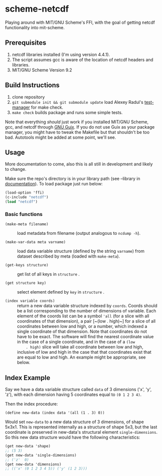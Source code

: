 * scheme-netcdf

Playing around with MIT/GNU Scheme's FFI, with the goal of getting netcdf functionality into mit-scheme.

** Prerequisites

1. netcdf libraries installed (I'm using version 4.4.1).
2. The script assumes gcc is aware of the location of netcdf headers and
   libraries.
3. MIT/GNU Scheme Version 9.2

** Build Instructions

1. clone repository
2. ~git submodule init && git submodule update~ load Alexey Radul's
      [[https://github.com/axch/test-manager][test-manager]] for make check.
3. ~make check~ builds package and runs some simple tests.

Note that everything /should/ just work if you installed MIT/GNU Scheme,
gcc, and netcdf through [[https://www.gnu.org/software/guix/][GNU Guix]]. If you do not use Guix as your package
manager, you might have to tweak the Makefile but that shouldn't be too
bad. Autotools might be added at some point, we'll see.

** Usage 
More documentation to come, also this is all still in development and
likely to change.

Make sure the repo's directory is in your library path (see --library in
[[info:mit-scheme-user#Unix%20Installation][documentation]]). To load package just run below:

#+BEGIN_SRC scheme
  (load-option 'ffi)
  (c-include "netcdf")
  (load "netcdf")
#+END_SRC

*** Basic functions

- ~(make-meta filename)~ :: load metadata from filename (output
     analogous to ~ncdump -h~).

- ~(make-var-data meta varname)~ :: load data variable structure
     (defined by the string ~varname~) from dataset described by meta
     (loaded with ~make-meta~).

- ~(get-keys structure)~ :: get list of all keys in ~structure~ .

- ~(get structure key)~ :: select element defined by ~key~ in
     ~structure~ .

- ~(index variable coords)~ :: return a new data variable structure
     indexed by ~coords~. Coords should be a list corresponding to the
     number of dimensions of variable. Each element of the coords list
     can be a symbol ~'all~ (for a slice with all coordinates of that
     dimension), a pair [~(low . high)~] for a slice of all coordinates
     between low and high, or a number, which indexed a single
     coordinate of that dimension. Note that coordinates do not have to
     be exact. The software will find the nearest coordinate value in
     the case of a single coordinate, and in the case of a ~(low
     . high)~ slice will take all coordinate between low and high,
     inclusive of low and high in the case that that coordinates exist
     that are equal to low and high. An example might be appropriate,
     see below.

** Index Example

Say we have a data variable structure called ~data~ of 3 dimensions
('x', 'y', 'z'), with each dimension having 5 coordinates equal to ~(0 1 2 3 4)~. 

Then the index procedure:

~(define new-data (index data '(all (1 . 3) 0))~

Would set ~new-data~ to a new data structure of 3 dimensions, of shape
5x3x1. This is represented internally as a structure of shape 5x3, but
the last coordinate is preserved in new-data's structural element
~single-dimensions~. So this new data structure would have the following
characteristics:

#+BEGIN_SRC scheme
  (get new-data 'shape)
  ;; (5 3)
  (get new-data 'single-dimensions)
  ;; ('z'  0)
  (get new-data 'dimensions)
  ;; (('x' (0 1 2 3 4 5)) ('y' (1 2 3)))
#+END_SRC



